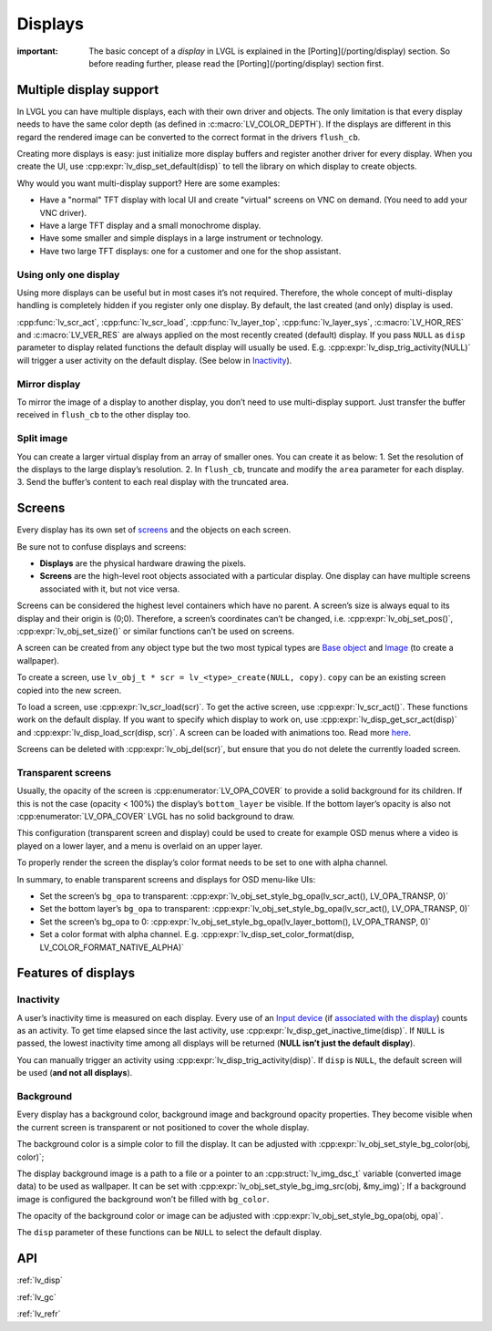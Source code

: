 ========
Displays
========

:important: The basic concept of a *display* in LVGL is explained in the [Porting](/porting/display) section. So before reading further, please read the [Porting](/porting/display) section first.

Multiple display support
************************

In LVGL you can have multiple displays, each with their own driver and
objects. The only limitation is that every display needs to have the
same color depth (as defined in :c:macro:`LV_COLOR_DEPTH`). If the displays are
different in this regard the rendered image can be converted to the
correct format in the drivers ``flush_cb``.

Creating more displays is easy: just initialize more display buffers and
register another driver for every display. When you create the UI, use
:cpp:expr:`lv_disp_set_default(disp)` to tell the library on which display to
create objects.

Why would you want multi-display support? Here are some examples:

- Have a "normal" TFT display with local UI and create "virtual" screens on VNC
  on demand. (You need to add your VNC driver).
- Have a large TFT display and a small monochrome display.
- Have some smaller and simple displays in a large instrument or technology.
- Have two large TFT displays: one for a customer and one for the shop assistant.

Using only one display
----------------------

Using more displays can be useful but in most cases it’s not required.
Therefore, the whole concept of multi-display handling is completely
hidden if you register only one display. By default, the last created
(and only) display is used.

:cpp:func:`lv_scr_act`, :cpp:func:`lv_scr_load`, :cpp:func:`lv_layer_top`,
:cpp:func:`lv_layer_sys`, :c:macro:`LV_HOR_RES` and :c:macro:`LV_VER_RES` are always applied
on the most recently created (default) display. If you pass ``NULL`` as
``disp`` parameter to display related functions the default display will
usually be used. E.g. :cpp:expr:`lv_disp_trig_activity(NULL)` will trigger a
user activity on the default display. (See below in `Inactivity <#Inactivity>`__).

Mirror display
--------------

To mirror the image of a display to another display, you don’t need to
use multi-display support. Just transfer the buffer received in
``flush_cb`` to the other display too.

Split image
-----------

You can create a larger virtual display from an array of smaller ones.
You can create it as below: 1. Set the resolution of the displays to the
large display’s resolution. 2. In ``flush_cb``, truncate and modify the
``area`` parameter for each display. 3. Send the buffer’s content to
each real display with the truncated area.

Screens
*******

Every display has its own set of `screens <overview/object#screen-the-most-basic-parent>`__ and the
objects on each screen.

Be sure not to confuse displays and screens:

-  **Displays** are the physical hardware drawing the pixels.
-  **Screens** are the high-level root objects associated with a
   particular display. One display can have multiple screens associated
   with it, but not vice versa.

Screens can be considered the highest level containers which have no
parent. A screen’s size is always equal to its display and their origin
is (0;0). Therefore, a screen’s coordinates can’t be changed,
i.e. :cpp:expr:`lv_obj_set_pos()`, :cpp:expr:`lv_obj_set_size()` or similar functions
can’t be used on screens.

A screen can be created from any object type but the two most typical
types are `Base object </widgets/obj>`__ and `Image </widgets/img>`__
(to create a wallpaper).

To create a screen, use
``lv_obj_t * scr = lv_<type>_create(NULL, copy)``. ``copy`` can be an
existing screen copied into the new screen.

To load a screen, use :cpp:expr:`lv_scr_load(scr)`. To get the active screen,
use :cpp:expr:`lv_scr_act()`. These functions work on the default display. If
you want to specify which display to work on, use
:cpp:expr:`lv_disp_get_scr_act(disp)` and :cpp:expr:`lv_disp_load_scr(disp, scr)`. A
screen can be loaded with animations too. Read more
`here <object.html#load-screens>`__.

Screens can be deleted with :cpp:expr:`lv_obj_del(scr)`, but ensure that you do
not delete the currently loaded screen.

Transparent screens
-------------------

Usually, the opacity of the screen is :cpp:enumerator:`LV_OPA_COVER` to provide a
solid background for its children. If this is not the case (opacity <
100%) the display’s ``bottom_layer`` be visible. If the bottom layer’s
opacity is also not :cpp:enumerator:`LV_OPA_COVER` LVGL has no solid background to
draw.

This configuration (transparent screen and display) could be used to
create for example OSD menus where a video is played on a lower layer,
and a menu is overlaid on an upper layer.

To properly render the screen the display’s color format needs to be set
to one with alpha channel.

In summary, to enable transparent screens and displays for OSD menu-like
UIs:

- Set the screen’s ``bg_opa`` to transparent:
  :cpp:expr:`lv_obj_set_style_bg_opa(lv_scr_act(), LV_OPA_TRANSP, 0)`
- Set the bottom layer’s ``bg_opa`` to transparent:
  :cpp:expr:`lv_obj_set_style_bg_opa(lv_scr_act(), LV_OPA_TRANSP, 0)`
- Set the screen’s bg_opa to 0:
  :cpp:expr:`lv_obj_set_style_bg_opa(lv_layer_bottom(), LV_OPA_TRANSP, 0)`
- Set a color format with alpha channel. E.g.
  :cpp:expr:`lv_disp_set_color_format(disp, LV_COLOR_FORMAT_NATIVE_ALPHA)`

Features of displays
********************

Inactivity
----------

A user’s inactivity time is measured on each display. Every use of an
`Input device </overview/indev>`__ (if `associated with the display </porting/indev#other-features>`__) counts as an activity. To
get time elapsed since the last activity, use
:cpp:expr:`lv_disp_get_inactive_time(disp)`. If ``NULL`` is passed, the lowest
inactivity time among all displays will be returned (**NULL isn’t just
the default display**).

You can manually trigger an activity using
:cpp:expr:`lv_disp_trig_activity(disp)`. If ``disp`` is ``NULL``, the default
screen will be used (**and not all displays**).

Background
----------

Every display has a background color, background image and background
opacity properties. They become visible when the current screen is
transparent or not positioned to cover the whole display.

The background color is a simple color to fill the display. It can be
adjusted with :cpp:expr:`lv_obj_set_style_bg_color(obj, color)`;

The display background image is a path to a file or a pointer to an
:cpp:struct:`lv_img_dsc_t` variable (converted image data) to be used as
wallpaper. It can be set with :cpp:expr:`lv_obj_set_style_bg_img_src(obj, &my_img)`;
If a background image is configured the background won’t be filled with
``bg_color``.

The opacity of the background color or image can be adjusted with
:cpp:expr:`lv_obj_set_style_bg_opa(obj, opa)`.

The ``disp`` parameter of these functions can be ``NULL`` to select the
default display.

API
***

.. Autogenerated

:ref:`lv_disp`

:ref:`lv_gc`

:ref:`lv_refr`

